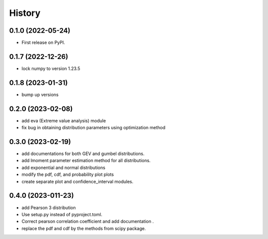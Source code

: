 =======
History
=======

0.1.0 (2022-05-24)
------------------

* First release on PyPI.

0.1.7 (2022-12-26)
------------------

* lock numpy to version 1.23.5


0.1.8 (2023-01-31)
------------------

* bump up versions


0.2.0 (2023-02-08)
------------------

* add eva (Extreme value analysis) module
* fix bug in obtaining distribution parameters using optimization method


0.3.0 (2023-02-19)
------------------

* add documentations for both GEV and gumbel distributions.
* add lmoment parameter estimation method for all distributions.
* add exponential and normal distributions
* modify the pdf, cdf, and probability plot plots
* create separate plot and confidence_interval modules.

0.4.0 (2023-011-23)
------------------

* add Pearson 3 distribution
* Use setup.py instead of pyproject.toml.
* Correct pearson correlation coefficient and add documentation .
* replace the pdf and cdf by the methods from scipy package.

